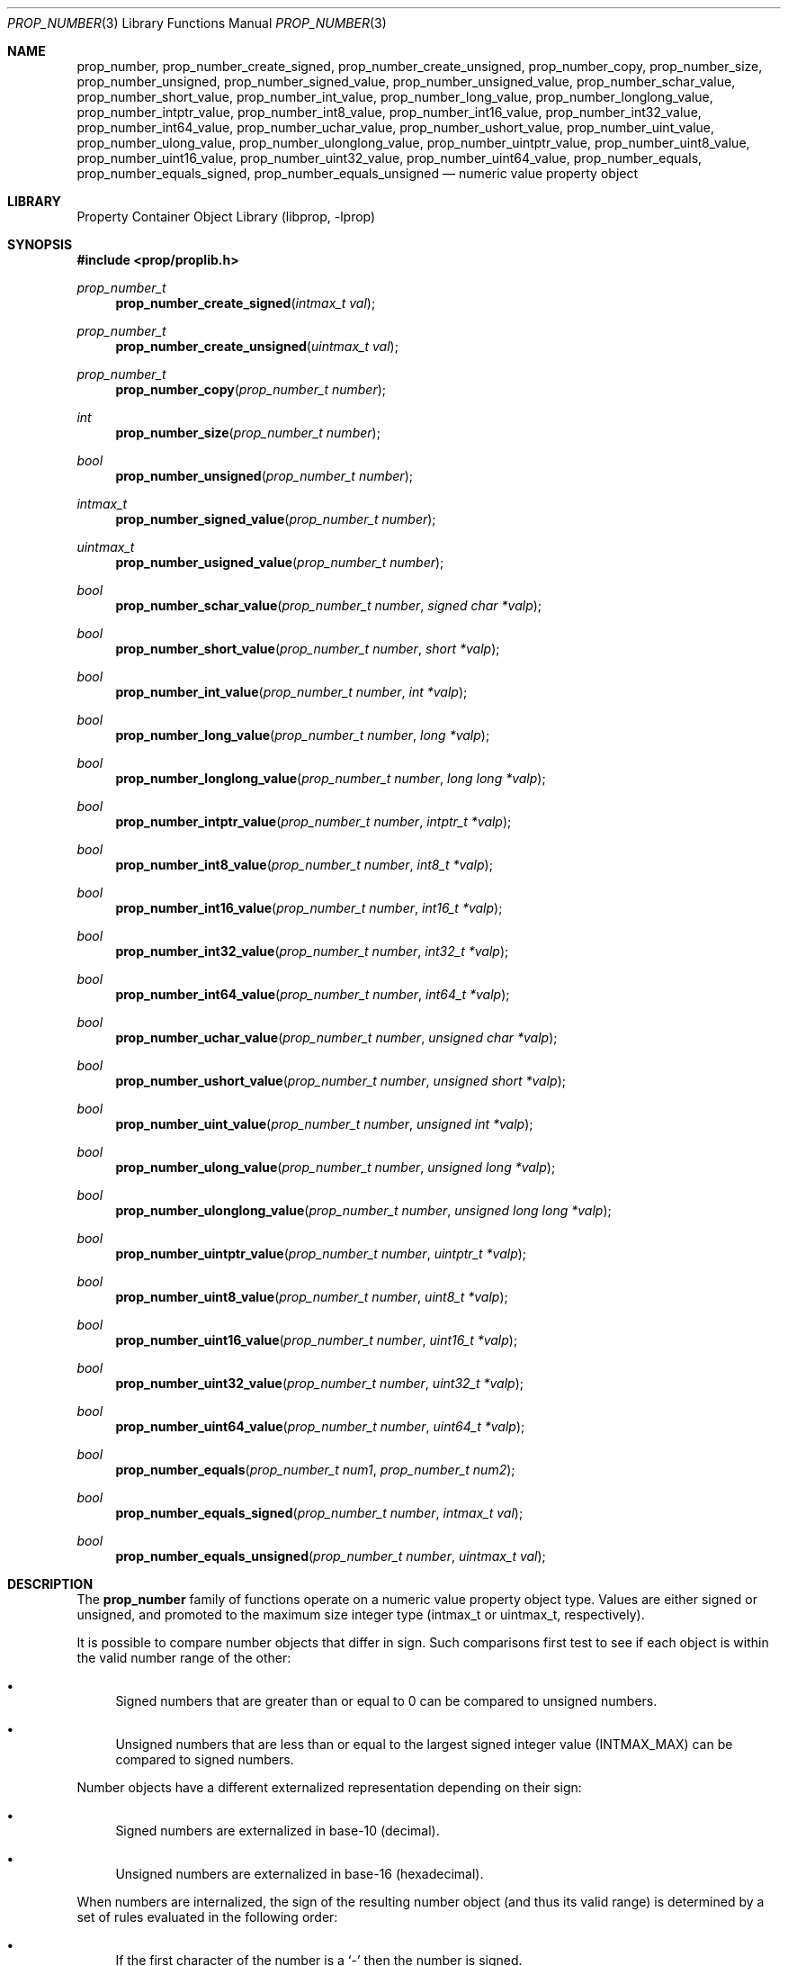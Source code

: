.\"	$NetBSD: prop_number.3,v 1.12 2020/06/06 21:25:59 thorpej Exp $
.\"
.\" Copyright (c) 2006, 2020 The NetBSD Foundation, Inc.
.\" All rights reserved.
.\"
.\" This code is derived from software contributed to The NetBSD Foundation
.\" by Jason R. Thorpe.
.\"
.\" Redistribution and use in source and binary forms, with or without
.\" modification, are permitted provided that the following conditions
.\" are met:
.\" 1. Redistributions of source code must retain the above copyright
.\" notice, this list of conditions and the following disclaimer.
.\" 2. Redistributions in binary form must reproduce the above copyright
.\" notice, this list of conditions and the following disclaimer in the
.\" documentation and/or other materials provided with the distribution.
.\"
.\" THIS SOFTWARE IS PROVIDED BY THE NETBSD FOUNDATION, INC. AND CONTRIBUTORS
.\" ``AS IS'' AND ANY EXPRESS OR IMPLIED WARRANTIES, INCLUDING, BUT NOT LIMITED
.\" TO, THE IMPLIED WARRANTIES OF MERCHANTABILITY AND FITNESS FOR A PARTICULAR
.\" PURPOSE ARE DISCLAIMED.  IN NO EVENT SHALL THE FOUNDATION OR CONTRIBUTORS
.\" BE LIABLE FOR ANY DIRECT, INDIRECT, INCIDENTAL, SPECIAL, EXEMPLARY, OR
.\" CONSEQUENTIAL DAMAGES (INCLUDING, BUT NOT LIMITED TO, PROCUREMENT OF
.\" SUBSTITUTE GOODS OR SERVICES; LOSS OF USE, DATA, OR PROFITS; OR BUSINESS
.\" INTERRUPTION) HOWEVER CAUSED AND ON ANY THEORY OF LIABILITY, WHETHER IN
.\" CONTRACT, STRICT LIABILITY, OR TORT (INCLUDING NEGLIGENCE OR OTHERWISE)
.\" ARISING IN ANY WAY OUT OF THE USE OF THIS SOFTWARE, EVEN IF ADVISED OF THE
.\" POSSIBILITY OF SUCH DAMAGE.
.\"
.Dd June 2, 2020
.Dt PROP_NUMBER 3
.Os
.Sh NAME
.Nm prop_number ,
.Nm prop_number_create_signed ,
.Nm prop_number_create_unsigned ,
.Nm prop_number_copy ,
.Nm prop_number_size ,
.Nm prop_number_unsigned ,
.Nm prop_number_signed_value ,
.Nm prop_number_unsigned_value ,
.Nm prop_number_schar_value ,
.Nm prop_number_short_value ,
.Nm prop_number_int_value ,
.Nm prop_number_long_value ,
.Nm prop_number_longlong_value ,
.Nm prop_number_intptr_value ,
.Nm prop_number_int8_value ,
.Nm prop_number_int16_value ,
.Nm prop_number_int32_value ,
.Nm prop_number_int64_value ,
.Nm prop_number_uchar_value ,
.Nm prop_number_ushort_value ,
.Nm prop_number_uint_value ,
.Nm prop_number_ulong_value ,
.Nm prop_number_ulonglong_value ,
.Nm prop_number_uintptr_value ,
.Nm prop_number_uint8_value ,
.Nm prop_number_uint16_value ,
.Nm prop_number_uint32_value ,
.Nm prop_number_uint64_value ,
.Nm prop_number_equals ,
.Nm prop_number_equals_signed ,
.Nm prop_number_equals_unsigned
.Nd numeric value property object
.Sh LIBRARY
.Lb libprop
.Sh SYNOPSIS
.In prop/proplib.h
.\"
.Ft prop_number_t
.Fn prop_number_create_signed "intmax_t val"
.Ft prop_number_t
.Fn prop_number_create_unsigned "uintmax_t val"
.Ft prop_number_t
.Fn prop_number_copy "prop_number_t number"
.\"
.Ft int
.Fn prop_number_size "prop_number_t number"
.Ft bool
.Fn prop_number_unsigned "prop_number_t number"
.Ft intmax_t
.Fn prop_number_signed_value "prop_number_t number"
.Ft uintmax_t
.Fn prop_number_usigned_value "prop_number_t number"
.\"
.Ft bool
.Fn prop_number_schar_value "prop_number_t number" "signed char *valp"
.Ft bool
.Fn prop_number_short_value "prop_number_t number" "short *valp"
.Ft bool
.Fn prop_number_int_value "prop_number_t number" "int *valp"
.Ft bool
.Fn prop_number_long_value "prop_number_t number" "long *valp"
.Ft bool
.Fn prop_number_longlong_value "prop_number_t number" "long long *valp"
.Ft bool
.Fn prop_number_intptr_value "prop_number_t number" "intptr_t *valp"
.Ft bool
.Fn prop_number_int8_value "prop_number_t number" "int8_t *valp"
.Ft bool
.Fn prop_number_int16_value "prop_number_t number" "int16_t *valp"
.Ft bool
.Fn prop_number_int32_value "prop_number_t number" "int32_t *valp"
.Ft bool
.Fn prop_number_int64_value "prop_number_t number" "int64_t *valp"
.\"
.Ft bool
.Fn prop_number_uchar_value "prop_number_t number" "unsigned char *valp"
.Ft bool
.Fn prop_number_ushort_value "prop_number_t number" "unsigned short *valp"
.Ft bool
.Fn prop_number_uint_value "prop_number_t number" "unsigned int *valp"
.Ft bool
.Fn prop_number_ulong_value "prop_number_t number" "unsigned long *valp"
.Ft bool
.Fn prop_number_ulonglong_value "prop_number_t number" "unsigned long long *valp"
.Ft bool
.Fn prop_number_uintptr_value "prop_number_t number" "uintptr_t *valp"
.Ft bool
.Fn prop_number_uint8_value "prop_number_t number" "uint8_t *valp"
.Ft bool
.Fn prop_number_uint16_value "prop_number_t number" "uint16_t *valp"
.Ft bool
.Fn prop_number_uint32_value "prop_number_t number" "uint32_t *valp"
.Ft bool
.Fn prop_number_uint64_value "prop_number_t number" "uint64_t *valp"
.\"
.Ft bool
.Fn prop_number_equals "prop_number_t num1" "prop_number_t num2"
.Ft bool
.Fn prop_number_equals_signed "prop_number_t number" "intmax_t val"
.Ft bool
.Fn prop_number_equals_unsigned "prop_number_t number" "uintmax_t val"
.Sh DESCRIPTION
The
.Nm
family of functions operate on a numeric value property object type.
Values are either signed or unsigned, and promoted to the maximum size
integer type
.Pq intmax_t or uintmax_t , respectively .
.Pp
It is possible to compare number objects that differ in sign.
Such comparisons first test to see if each object is within the valid
number range of the other:
.Bl -bullet
.It
Signed numbers that are greater than or equal to 0 can be compared to
unsigned numbers.
.It
Unsigned numbers that are less than or equal to the largest signed
integer value
.Pq Dv INTMAX_MAX
can be compared to signed numbers.
.El
.Pp
Number objects have a different externalized representation depending
on their sign:
.Bl -bullet
.It
Signed numbers are externalized in base-10
.Pq decimal .
.It
Unsigned numbers are externalized in base-16
.Pq hexadecimal .
.El
.Pp
When numbers are internalized, the sign of the resulting number object
.Pq and thus its valid range
is determined by a set of rules evaluated in the following order:
.Bl -bullet
.It
If the first character of the number is a
.Sq -
then the number is signed.
.It
If the first two characters of the number are
.Sq 0x
then the number is unsigned.
.It
If the number value fits into the range of a signed number then the
number is signed.
.It
In all other cases, the number is unsigned.
.El
.Bl -tag -width "xxxxx"
.It Fn prop_number_create_signed "intmax_t val"
Create a numeric value object with the signed value
.Fa val .
Returns
.Dv NULL
on failure.
.It Fn prop_number_create_unsigned "uintmax_t val"
Create a numeric value object with the unsigned value
.Fa val .
Returns
.Dv NULL
on failure.
.It Fn prop_number_copy "prop_number_t number"
Copy a numeric value object.
If the supplied object isn't a numeric value,
.Dv NULL
is returned.
.It Fn prop_number_size "prop_number_t number"
Returns 8, 16, 32, or 64, representing the number of bits required to
hold the value of the object.
If the supplied object isn't a numeric value, 0 is returned.
.It Fn prop_number_unsigned "prop_number_t number"
Returns
.Dv true
if the numeric value object has an unsigned value.
.It Fn prop_number_signed_value "prop_number_t number"
Returns the signed value of the numeric value object.
If the supplied object isn't a numeric value, zero is returned.
Thus,
it is not possible to distinguish between
.Dq not a prop_number_t
and
.Dq prop_number_t has a value of 0 .
.It Fn prop_number_unsigned_value "prop_number_t number"
Returns the unsigned value of the numeric value object.
If the supplied object isn't a numeric value, zero is returned.
Thus,
it is not possible to distinguish between
.Dq not a prop_number_t
and
.Dq prop_number_t has a value of 0 .
.\"
.It Fn prop_number_schar_value "prop_number_t number" "signed char *valp"
.It Fn prop_number_short_value "prop_number_t number" "short *valp"
.It Fn prop_number_int_value "prop_number_t number" "int *valp"
.It Fn prop_number_long_value "prop_number_t number" "long *valp"
.It Fn prop_number_longlong_value "prop_number_t number" "long long *valp"
.It Fn prop_number_intptr_value "prop_number_t number" "intptr_t *valp"
.It Fn prop_number_int8_value "prop_number_t number" "int8_t *valp"
.It Fn prop_number_int16_value "prop_number_t number" "int16_t *valp"
.It Fn prop_number_int32_value "prop_number_t number" "int32_t *valp"
.It Fn prop_number_int64_value "prop_number_t number" "int64_t *valp"
.It Fn prop_number_uchar_value "prop_number_t number" "unsigned char *valp"
.It Fn prop_number_ushort_value "prop_number_t number" "unsigned short *valp"
.It Fn prop_number_uint_value "prop_number_t number" "unsigned int *valp"
.It Fn prop_number_ulong_value "prop_number_t number" "unsigned long *valp"
.It Fn prop_number_ulonglong_value "prop_number_t number" "unsigned long long *valp"
.It Fn prop_number_uintptr_value "prop_number_t number" "uintptr_t *valp"
.It Fn prop_number_uint8_value "prop_number_t number" "uint8_t *valp"
.It Fn prop_number_uint16_value "prop_number_t number" "uint16_t *valp"
.It Fn prop_number_uint32_value "prop_number_t number" "uint32_t *valp"
.It Fn prop_number_uint64_value "prop_number_t number" "uint64_t *valp"
These functions extract the numeric value as the specified type and
store it in
.Fa valp .
The value is bounds-checked against the minimum and maximum values of
the type.
If the value can be represented in the specified type, these functions
return
.Dv true .
Otherwise, they return
.Dv false .
.\"
.It Fn prop_number_equals "prop_number_t num1" "prop_number_t num2"
Returns
.Dv true
if the two numeric value objects are equivalent.
If at least one of the supplied objects isn't a numeric value,
.Dv false
is returned.
.It Fn prop_number_equals_signed "prop_number_t number" "intmax_t val"
Returns
.Dv true
if the object's value is equivalent to the signed value
.Fa val .
If the supplied object isn't a numerical value,
.Dv false
is returned.
.It Fn prop_number_equals_unsigned "prop_number_t number" \
    "uintmax_t val"
Returns
.Dv true
if the object's value is equivalent to the unsigned value
.Fa val .
If the supplied object isn't a numerical value,
.Dv false
is returned.
.El
.Sh SEE ALSO
.Xr prop_array 3 ,
.Xr prop_bool 3 ,
.Xr prop_data 3 ,
.Xr prop_dictionary 3 ,
.Xr prop_object 3 ,
.Xr prop_string 3 ,
.Xr proplib 3
.Sh HISTORY
The
.Xr proplib 3
property container object library first appeared in
.Nx 4.0 .
